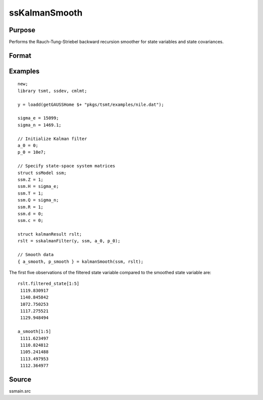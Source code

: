 
ssKalmanSmooth
==============================================

Purpose
----------------

Performs the Rauch-Tung-Striebel backward recursion smoother for state variables and state covariances.

Format
----------------
.. function:: { a_smooth, p_smooth } = ssKalmanSmooth(ssm, y)
              { a_smooth, p_smooth } = ssKalmanSmooth(ssm, kfRslt)

    :param ssm: A filled instance of a :class:`ssModel` structure.
    :type ssm: Structure

    :param y: Optional, data. If a data matrix is passed, a first stage Kalman filtering will be performed.
    :type y: Matrix

    :param y: Optional, a filled instance of the :class:`kalmanResult` structure. If a :class:`kalmanResult` structure is passed, no first stage Kalman filtering is performed.
    :type y: Matrix

    :return a_smooth: Smoothed state variable.
    :rtype a_smooth: Vector

    :return p_smooth: Smoothed state covariances.
    :rtype p_smooth: Array

Examples
----------------

::

  new;
  library tsmt, ssdev, cmlmt;

  y = loadd(getGAUSSHome $+ "pkgs/tsmt/examples/nile.dat");

  sigma_e = 15099;
  sigma_n = 1469.1;

  // Initialize Kalman filter
  a_0 = 0;
  p_0 = 10e7;

  // Specify state-space system matrices
  struct ssModel ssm;
  ssm.Z = 1;
  ssm.H = sigma_e;
  ssm.T = 1;
  ssm.Q = sigma_n;
  ssm.R = 1;
  ssm.d = 0;
  ssm.c = 0;

  struct kalmanResult rslt;
  rslt = sskalmanFilter(y, ssm, a_0, p_0);

  // Smooth data
  { a_smooth, p_smooth } = kalmanSmooth(ssm, rslt);


The first five observations of the filtered state variable compared to the smoothed state variable are:

::

    rslt.filtered_state[1:5]
     1119.830917
     1140.845842
     1072.750253
     1117.275521
     1129.948494

    a_smooth[1:5]
     1111.623497
     1110.824812
     1105.241488
     1113.497953
     1112.364977

Source
------

ssmain.src

.. seealso:: Functions :func:`ssgetAICC`, :func:`ssgetBIC`, :func:`ssgetHQIC`
